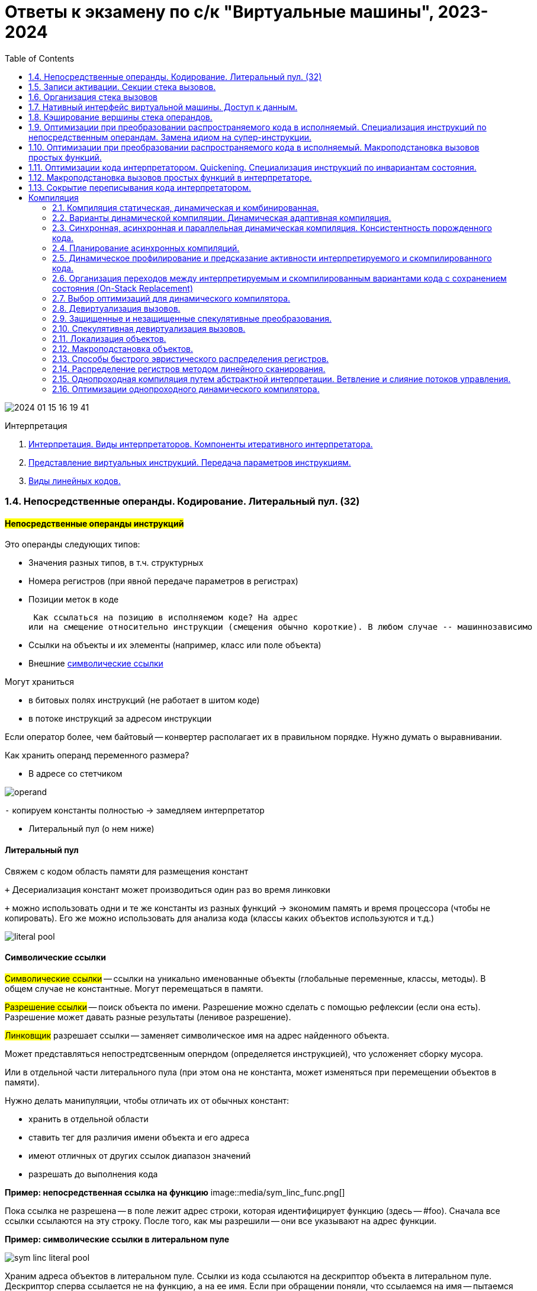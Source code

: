 :toc:
:lang: ru-RU
:source-highlighter: rouge
:stem: asciimath

= Ответы к экзамену по с/к "Виртуальные машины", 2023-2024

image::media/2024-01-15-16-19-41.png[]

Интерпретация

1. https://bachisheo.github.io/23-fall/vm_101[Интерпретация. Виды интерпретаторов. Компоненты итеративного интерпретатора.]
2. https://bachisheo.github.io/23-fall/vm_102[Представление виртуальных инструкций. Передача параметров инструкциям.]
3. https://bachisheo.github.io/23-fall/vm_103[Виды линейных кодов.]

=== 1.4. Непосредственные операнды. Кодирование. Литеральный пул. (32)

==== *#Непосредственные операнды инструкций#*
Это операнды следующих типов:

* Значения разных типов, в т.ч. структурных
* Номера регистров (при явной передаче параметров в регистрах)
* Позиции меток в коде

 Как ссылаться на позицию в исполняемом коде? На адрес
или на смещение относительно инструкции (смещения обычно короткие). В любом случае -- машиннозависимо

* Ссылки на объекты и их элементы (например, класс или поле объекта)
* Внешние https://bachisheo.github.io/23-fall/vm/#_символические_ссылки[символические ссылки]

Могут храниться 

* в битовых полях инструкций (не работает в шитом коде)
* в потоке инструкций за адресом инструкции

Если оператор более, чем байтовый -- конвертер располагает их в правильном порядке. Нужно думать о выравнивании.

Как хранить операнд переменного размера? 

* В адресе со стетчиком

image::media/operand.png[]

`-` копируем константы полностью -> замедляем интерпретатор

* Литеральный пул (о нем ниже)

==== Литеральный пул

Свяжем с кодом область памяти для размещения констант

`+` Десериализация констант может производиться один
раз во время линковки

`+` можно использовать одни и те же константы из разных функций -> экономим память и время процессора (чтобы не копировать). Его же можно использовать для анализа кода (классы каких объектов используются и т.д.)

image::media/literal_pool.png[]

==== Символические ссылки
#Символические ссылки# -- ссылки на уникально именованные объекты (глобальные переменные, классы, методы). В общем случае не константные. Могут перемещаться в памяти.

#Разрешение ссылки# -- поиск объекта по имени. Разрешение можно сделать с помощью рефлексии (если она есть). Разрешение может давать разные результаты (ленивое разрешение).

#Линковщик# разрешает ссылки -- заменяет символическое имя на адрес найденного объекта.

Может представляться непостредтсвенным оперндом (определяется инструкцией), что  усложеняет сборку мусора. 

Или в отдельной части литерального пула (при этом она не константа, может изменяться при перемещении объектов в памяти). 

Нужно делать манипуляции, чтобы отличать их от обычных констант:

* хранить в отдельной области
* ставить тег для различия имени объекта и его адреса
* имеют отличных от других ссылок диапазон значений
* разрешать до выполнения кода

*Пример: непосредственная ссылка на функцию*
image::media/sym_linc_func.png[]

Пока ссылка не разрешена -- в поле лежит адрес строки, которая идентифицирует функцию (здесь -- #foo). Сначала все ссылки ссылаются на эту строку. После того, как мы разрешили -- они все указывают на адрес функции.

*Пример: символические ссылки в литеральном пуле*

image::media/sym_linc_literal_pool.png[]
 
Храним адреса объектов в литеральном пуле. Ссылки из кода ссылаются на дескриптор объекта в литеральном пуле. Дескриптор сперва ссылается не на функцию, а на ее имя. Если при обращении поняли, что ссылаемся на имя -- пытаемся разрешить его.

==== Кодирование непосредственных операндов
Оптимизация для байтового кода.
Числовые операнды распределены неравномерно, маленькие значения встречаются гораздо чаще. Отведем для него меньше места. 

Как быть с большими данными? 

* байткоды с разной шириной операндов (- количество операндов ограничено)
* байткод-префикс ширины операндов (расширяет ВСЕ операнды, это минус) -- используется в JVM (байткод wide)
* *кодировка переменной длинны* (медленное декодирование)

===== *#Кодировка переменной длинны#* 
(Unsigned) Little Endian Base 128 (LED128), используется в 
DWARF 

Старший бит -- признак продолжения в следующем байте 
 
*Код декодирования*

```cpp
uint64_t ULEB128_decode (const uint8_t* p) {
uint64_t value = 0;
for (uint shift = 0;; shift += 7) {
    const uint64_t next_byte = *p++;
    value |= (next_byte & 0x7F) << shift;
        if (!(next_byte >> 7)) return value;
    }
}
```

=== 1.5. Записи активации. Секции стека вызовов.

====  Записи активации
Более широкий класс, чем секция стека. Не обязаны хранится на стеке

Может быть фиксированной длинны (аппетит) или переменной (alloc? динамическое выделение памяти, стек операндов (кего размер меняется))

У разных функций могут быть разного формата в рамках одной ВМ.

*Секции фиксированного размера*

image::media/stack_frame_fixed.png[]

Секция активации кладет на стек параметры вызова, при вызове на стек кладется адрес возврата. Затем попадаем в #пролог# функции, который перемещает нас на секцию:

```cpp 
//prologue
//увеличиваем размер стека (растет к 0)
SP -= LocalSize(foo);
```

При выходе из функции мы отнимает от стека аппетит функции, удаляя рамку. 

```cpp 
//epilogue
SP += LocalSize(foo);
```

* Адресация параметров и локальных переменных `reg = [SP+offset];`

*Секции стека переменного размера*

image::media/stack_frame_dynamic.png[]

Особенность -- дополнительно храним FP -- регистр начала текущей секции стека (frame pointer, у intel -- bp -- base pointer)

Секция активации кладет в стек параметры вызова, вызывает функцию. Переходим в пролог, который сохраняет предыдущий FP (он оказывается за адресом возврата):

```cpp
//prologue
push(FP);
//запоминаем адрес текущего стека как fp
FP = SP;
//увеличиваем размер стека на начальный размер секции активации
SP -= LocalSize(foo);
```
При выходе восстанавливаем все FP

```cpp
//epilogue
SP = FP;
FP = pop();
```

Получаем #динамичекскую цепочку# -- односвязный список секций стека. 

Бывает #статическая цепочка# -- нужна для языков с блочной вложенностью (вложенные функции, из одной функции получаем доступ к переменным в другой функции).

* Адресация параметров

`reg = [FP+offset];`

* Адресация локальных переменных

`reg = [FP-offset];`
* Отведение локальной памяти

`alloca(size);`

*Примеры: стек вызова и запись активации*

[cols="1,2,2"]
|===
|VM
|Стек вызова
|Запись активации

|Smalltalk 
|нет (вызовы не LIFO)
|Объекты в куче 

|Forth 
|все операнды 
|только адрес возврата, поэтому хранят в стеке 

|Java
|свой у каждого потока
|создается при каждом вызове, сбрасывается при возврате. Содержит аргументы, место локальных переменных, место для стека операндов, служебные данные
|===

=== 1.6. Организация стека вызовов

=== 1.7. Нативный интерфейс виртуальной машины. Доступ к данным.
=== 1.8. Кэширование вершины стека операндов.
=== 1.9. Оптимизации при преобразовании распространяемого кода в исполняемый. Специализация инструкций по непосредственным операндам. Замена идиом на супер-инструкции.
=== 1.10. Оптимизации при преобразовании распространяемого кода в исполняемый. Макроподстановка вызовов простых функций.
=== 1.11. Оптимизации кода интерпретатором. Quickening. Специализация инструкций по инвариантам состояния.
=== 1.12. Макроподстановка вызовов простых функций в интерпретаторе.
=== 1.13. Сокрытие переписывания кода интерпретатором.



== Компиляция
=== 2.1. Компиляция статическая, динамическая и комбинированная.
=== 2.2. Варианты динамической компиляции. Динамическая адаптивная компиляция.
=== 2.3. Синхронная, асинхронная и параллельная динамическая компиляция. Консистентность порожденного кода.
=== 2.4. Планирование асинхронных компиляций.
=== 2.5. Динамическое профилирование и предсказание активности интерпретируемого и скомпилированного кода.
=== 2.6. Организация переходов между интерпретируемым и скомпилированным вариантами кода с сохранением состояния (On-Stack Replacement)
=== 2.7. Выбор оптимизаций для динамического компилятора.
=== 2.8. Девиртуализация вызовов.
=== 2.9. Защищенные и незащищенные спекулятивные преобразования.
=== 2.10. Спекулятивная девиртуализация вызовов.
=== 2.11. Локализация объектов.
=== 2.12. Макроподстановка объектов.
=== 2.13. Способы быстрого эвристического  распределения регистров.
=== 2.14. Распределение регистров методом линейного сканирования.
=== 2.15. Однопроходная компиляция путем абстрактной интерпретации. Ветвление и слияние потоков управления.
=== 2.16. Оптимизации однопроходного динамического компилятора.
